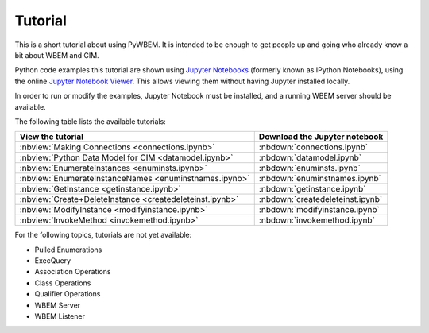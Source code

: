 
.. _`Tutorial`:

Tutorial
========

This is a short tutorial about using PyWBEM. It is intended to be enough to get
people up and going who already know a bit about WBEM and CIM.

Python code examples this tutorial are shown using
`Jupyter Notebooks <jupyter-notebook-beginner-guide.readthedocs.io/>`_
(formerly known as IPython Notebooks), using the online
`Jupyter Notebook Viewer <http://nbviewer.jupyter.org/>`_.
This allows viewing them without having Jupyter installed locally.

In order to run or modify the examples, Jupyter Notebook must be installed,
and a running WBEM server should be available.

The following table lists the available tutorials:

======================================================== ==================================
View the tutorial                                        Download the Jupyter notebook
======================================================== ==================================
:nbview:`Making Connections <connections.ipynb>`         :nbdown:`connections.ipynb`
:nbview:`Python Data Model for CIM <datamodel.ipynb>`    :nbdown:`datamodel.ipynb`
:nbview:`EnumerateInstances <enuminsts.ipynb>`           :nbdown:`enuminsts.ipynb`
:nbview:`EnumerateInstanceNames <enuminstnames.ipynb>`   :nbdown:`enuminstnames.ipynb`
:nbview:`GetInstance <getinstance.ipynb>`                :nbdown:`getinstance.ipynb`
:nbview:`Create+DeleteInstance <createdeleteinst.ipynb>` :nbdown:`createdeleteinst.ipynb`
:nbview:`ModifyInstance <modifyinstance.ipynb>`          :nbdown:`modifyinstance.ipynb`
:nbview:`InvokeMethod <invokemethod.ipynb>`              :nbdown:`invokemethod.ipynb`
======================================================== ==================================

For the following topics, tutorials are not yet available:

* Pulled Enumerations
* ExecQuery
* Association Operations
* Class Operations
* Qualifier Operations
* WBEM Server
* WBEM Listener
